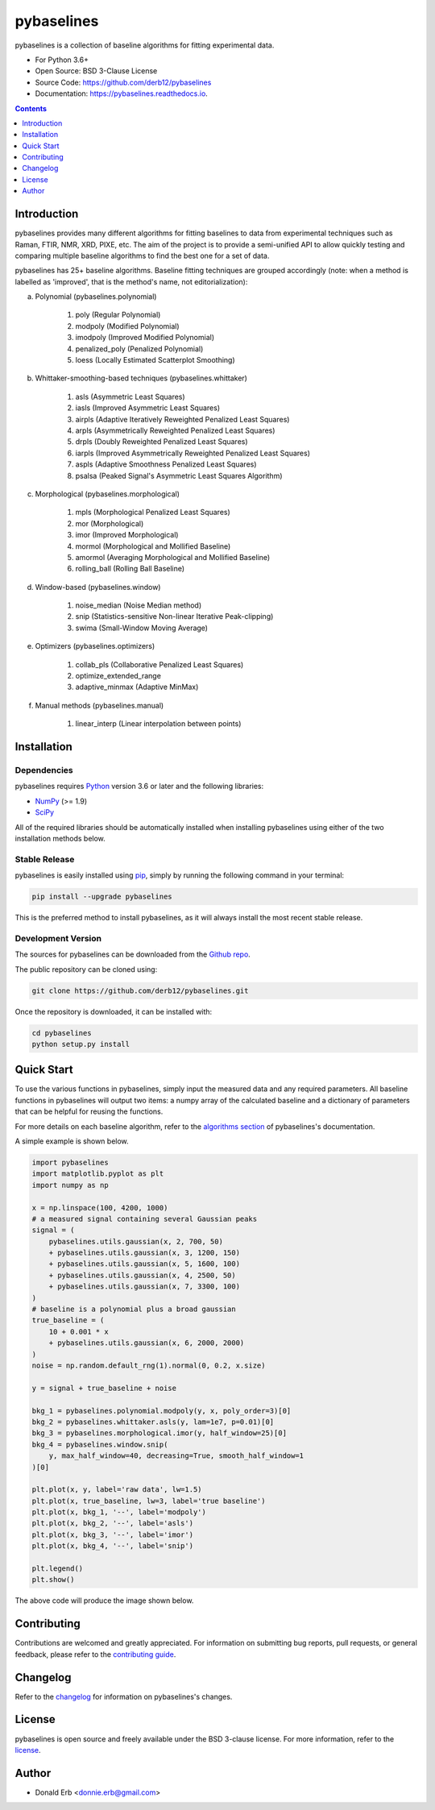 ===========
pybaselines
===========

.. image:: https://img.shields.io/pypi/v/pybaselines.svg
    :target: https://pypi.python.org/pypi/pybaselines
    :alt: Most Recent Version

.. image:: https://readthedocs.org/projects/pybaselines/badge/?version=latest
    :target: https://pybaselines.readthedocs.io
    :alt: Documentation Status

.. image:: https://img.shields.io/pypi/pyversions/pybaselines.svg
    :target: https://pypi.python.org/pypi/pybaselines
    :alt: Supported Python versions

.. image:: https://img.shields.io/badge/license-BSD%203--Clause-blue.svg
    :target: https://github.com/derb12/pybaselines/tree/main/LICENSE.txt
    :alt: BSD 3-clause license


pybaselines is a collection of baseline algorithms for fitting experimental data.

* For Python 3.6+
* Open Source: BSD 3-Clause License
* Source Code: https://github.com/derb12/pybaselines
* Documentation: https://pybaselines.readthedocs.io.


.. contents:: **Contents**
    :depth: 1


Introduction
------------

pybaselines provides many different algorithms for fitting baselines to data from
experimental techniques such as Raman, FTIR, NMR, XRD, PIXE, etc. The aim of
the project is to provide a semi-unified API to allow quickly testing and comparing
multiple baseline algorithms to find the best one for a set of data.

pybaselines has 25+ baseline algorithms. Baseline fitting techniques are grouped
accordingly (note: when a method is labelled as 'improved', that is the method's
name, not editorialization):

a) Polynomial (pybaselines.polynomial)

    1) poly (Regular Polynomial)
    2) modpoly (Modified Polynomial)
    3) imodpoly (Improved Modified Polynomial)
    4) penalized_poly (Penalized Polynomial)
    5) loess (Locally Estimated Scatterplot Smoothing)

b) Whittaker-smoothing-based techniques (pybaselines.whittaker)

    1) asls (Asymmetric Least Squares)
    2) iasls (Improved Asymmetric Least Squares)
    3) airpls (Adaptive Iteratively Reweighted Penalized Least Squares)
    4) arpls (Asymmetrically Reweighted Penalized Least Squares)
    5) drpls (Doubly Reweighted Penalized Least Squares)
    6) iarpls (Improved Asymmetrically Reweighted Penalized Least Squares)
    7) aspls (Adaptive Smoothness Penalized Least Squares)
    8) psalsa (Peaked Signal's Asymmetric Least Squares Algorithm)

c) Morphological (pybaselines.morphological)

    1) mpls (Morphological Penalized Least Squares)
    2) mor (Morphological)
    3) imor (Improved Morphological)
    4) mormol (Morphological and Mollified Baseline)
    5) amormol (Averaging Morphological and Mollified Baseline)
    6) rolling_ball (Rolling Ball Baseline)

d) Window-based (pybaselines.window)

    1) noise_median (Noise Median method)
    2) snip (Statistics-sensitive Non-linear Iterative Peak-clipping)
    3) swima (Small-Window Moving Average)

e) Optimizers (pybaselines.optimizers)

    1) collab_pls (Collaborative Penalized Least Squares)
    2) optimize_extended_range
    3) adaptive_minmax (Adaptive MinMax)

f) Manual methods (pybaselines.manual)

    1) linear_interp (Linear interpolation between points)


Installation
------------

Dependencies
~~~~~~~~~~~~

pybaselines requires `Python <https://python.org>`_ version 3.6 or later
and the following libraries:

* `NumPy <https://numpy.org>`_ (>= 1.9)
* `SciPy <https://www.scipy.org/scipylib/index.html>`_


All of the required libraries should be automatically installed when
installing pybaselines using either of the two installation methods below.


Stable Release
~~~~~~~~~~~~~~

pybaselines is easily installed using `pip <https://pip.pypa.io>`_, simply by running
the following command in your terminal:

.. code-block:: console

    pip install --upgrade pybaselines

This is the preferred method to install pybaselines, as it will always install the
most recent stable release.


Development Version
~~~~~~~~~~~~~~~~~~~

The sources for pybaselines can be downloaded from the `Github repo`_.

The public repository can be cloned using:

.. code-block:: console

    git clone https://github.com/derb12/pybaselines.git


Once the repository is downloaded, it can be installed with:

.. code-block:: console

    cd pybaselines
    python setup.py install


.. _Github repo: https://github.com/derb12/pybaselines


Quick Start
-----------

To use the various functions in pybaselines, simply input the measured
data and any required parameters. All baseline functions in pybaselines
will output two items: a numpy array of the calculated baseline and a
dictionary of parameters that can be helpful for reusing the functions.

For more details on each baseline algorithm, refer to the `algorithms section`_ of
pybaselines's documentation.

.. _algorithms section: https://pybaselines.readthedocs.io/en/latest/algorithms/index.html


A simple example is shown below.

.. code-block:: python

    import pybaselines
    import matplotlib.pyplot as plt
    import numpy as np

    x = np.linspace(100, 4200, 1000)
    # a measured signal containing several Gaussian peaks
    signal = (
        pybaselines.utils.gaussian(x, 2, 700, 50)
        + pybaselines.utils.gaussian(x, 3, 1200, 150)
        + pybaselines.utils.gaussian(x, 5, 1600, 100)
        + pybaselines.utils.gaussian(x, 4, 2500, 50)
        + pybaselines.utils.gaussian(x, 7, 3300, 100)
    )
    # baseline is a polynomial plus a broad gaussian
    true_baseline = (
        10 + 0.001 * x
        + pybaselines.utils.gaussian(x, 6, 2000, 2000)
    )
    noise = np.random.default_rng(1).normal(0, 0.2, x.size)

    y = signal + true_baseline + noise

    bkg_1 = pybaselines.polynomial.modpoly(y, x, poly_order=3)[0]
    bkg_2 = pybaselines.whittaker.asls(y, lam=1e7, p=0.01)[0]
    bkg_3 = pybaselines.morphological.imor(y, half_window=25)[0]
    bkg_4 = pybaselines.window.snip(
        y, max_half_window=40, decreasing=True, smooth_half_window=1
    )[0]

    plt.plot(x, y, label='raw data', lw=1.5)
    plt.plot(x, true_baseline, lw=3, label='true baseline')
    plt.plot(x, bkg_1, '--', label='modpoly')
    plt.plot(x, bkg_2, '--', label='asls')
    plt.plot(x, bkg_3, '--', label='imor')
    plt.plot(x, bkg_4, '--', label='snip')

    plt.legend()
    plt.show()


The above code will produce the image shown below.

.. image:: https://github.com/derb12/pybaselines/raw/main/docs/images/quickstart.jpg
   :align: center
   :alt: various baselines


Contributing
------------

Contributions are welcomed and greatly appreciated. For information on
submitting bug reports, pull requests, or general feedback, please refer
to the `contributing guide`_.

.. _contributing guide: https://github.com/derb12/pybaselines/tree/main/docs/contributing.rst


Changelog
---------

Refer to the changelog_ for information on pybaselines's changes.

.. _changelog: https://github.com/derb12/pybaselines/tree/main/CHANGELOG.rst


License
-------

pybaselines is open source and freely available under the BSD 3-clause license.
For more information, refer to the license_.

.. _license: https://github.com/derb12/pybaselines/tree/main/LICENSE.txt


Author
------

* Donald Erb <donnie.erb@gmail.com>
